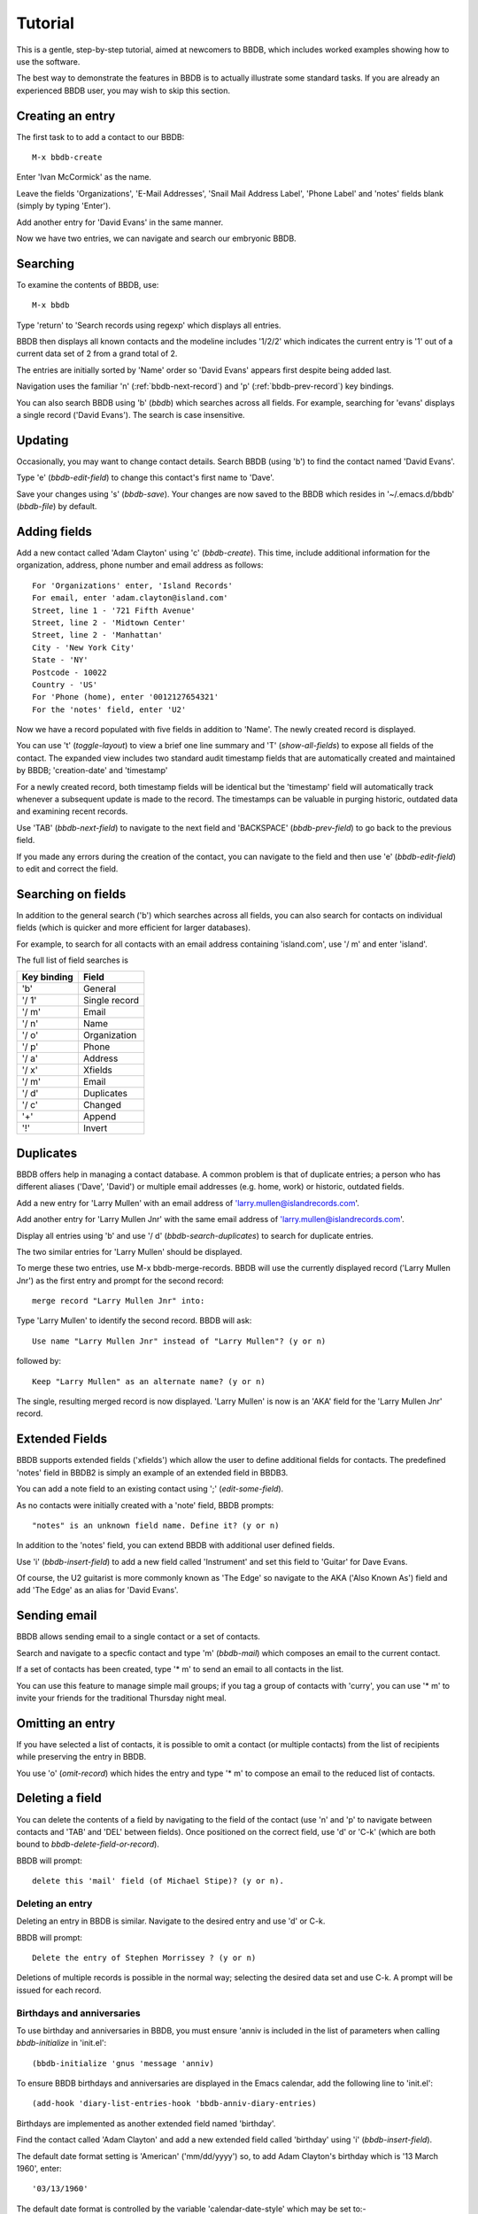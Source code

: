 ========
Tutorial
========

This is a gentle, step-by-step tutorial, aimed at newcomers to BBDB,
which includes worked examples showing how to use the software.

The best way to demonstrate the features in BBDB is to actually
illustrate some standard tasks. If you are already an experienced BBDB
user, you may wish to skip this section.

Creating an entry
-----------------

The first task to to add a contact to our BBDB::

  M-x bbdb-create

Enter 'Ivan McCormick' as the name.

Leave the fields 'Organizations', 'E-Mail Addresses', 'Snail Mail
Address Label', 'Phone Label' and 'notes' fields blank (simply by
typing 'Enter').

Add another entry for 'David Evans' in the same manner.

Now we have two entries, we can navigate and search our embryonic
BBDB.

Searching
---------

To examine the contents of BBDB, use::

  M-x bbdb

Type 'return' to 'Search records using regexp' which displays all
entries.

BBDB then displays all known contacts and the modeline includes
'1/2/2' which indicates the current entry is '1' out of a current data
set of 2 from a grand total of 2.

The entries are initially sorted by 'Name' order so 'David Evans'
appears first despite being added last.

Navigation uses the familiar 'n' (:ref:`bbdb-next-record`) and 'p'
(:ref:`bbdb-prev-record`) key bindings.

You can also search BBDB using 'b' (`bbdb`) which searches across all
fields. For example, searching for 'evans' displays a single record
('David Evans'). The search is case insensitive.

Updating
--------

Occasionally, you may want to change contact details.  Search BBDB
(using 'b') to find the contact named 'David Evans'.

Type 'e' (`bbdb-edit-field`) to change this contact's first name to
'Dave'.

Save your changes using 's' (`bbdb-save`). Your changes are now saved
to the BBDB which resides in '~/.emacs.d/bbdb' (`bbdb-file`) by
default.

Adding fields
-------------

Add a new contact called 'Adam Clayton' using 'c' (`bbdb-create`). This
time, include additional information for the organization, address,
phone number and email address as follows::

  For 'Organizations' enter, 'Island Records'
  For email, enter 'adam.clayton@island.com'
  Street, line 1 - '721 Fifth Avenue'
  Street, line 2 - 'Midtown Center'
  Street, line 2 - 'Manhattan'
  City - 'New York City'
  State - 'NY'
  Postcode - 10022
  Country - 'US'
  For 'Phone (home), enter '0012127654321'
  For the 'notes' field, enter 'U2'

Now we have a record populated with five fields in addition to
'Name'. The newly created record is displayed.

You can use 't' (`toggle-layout`) to view a brief one line summary and
'T' (`show-all-fields`) to expose all fields of the contact. The
expanded view includes two standard audit timestamp fields that are
automatically created and maintained by BBDB; 'creation-date' and
'timestamp'

For a newly created record, both timestamp fields will be identical
but the 'timestamp' field will automatically track whenever a
subsequent update is made to the record. The timestamps can be
valuable in purging historic, outdated data and examining recent
records.

Use 'TAB' (`bbdb-next-field`) to navigate to the next field and
'BACKSPACE' (`bbdb-prev-field`) to go back to the previous field.

If you made any errors during the creation of the contact, you can
navigate to the field and then use 'e' (`bbdb-edit-field`) to edit and
correct the field.

Searching on fields
-------------------

In addition to the general search ('b') which searches across all
fields, you can also search for contacts on individual fields (which
is quicker and more efficient for larger databases).

For example, to search for all contacts with an email address
containing 'island.com', use '/ m' and enter 'island'.

The full list of field searches is

+-------------+---------------+
| Key binding | Field         |
+=============+===============+
| 'b'         | General       |
+-------------+---------------+
| '/ 1'       | Single record |
+-------------+---------------+
| '/ m'       | Email         |
+-------------+---------------+
| '/ n'       | Name          |
+-------------+---------------+
| '/ o'       | Organization  |
+-------------+---------------+
| '/ p'       | Phone         |
+-------------+---------------+
| '/ a'       | Address       |
+-------------+---------------+
| '/ x'       | Xfields       |
+-------------+---------------+
| '/ m'       | Email         |
+-------------+---------------+
| '/ d'       | Duplicates    |
+-------------+---------------+
| '/ c'       | Changed       |
+-------------+---------------+
| '+'         | Append        |
+-------------+---------------+
| '!'         | Invert        |
+-------------+---------------+

Duplicates
----------

BBDB offers help in managing a contact database. A common problem is
that of duplicate entries; a person who has different aliases ('Dave',
'David') or multiple email addresses (e.g. home, work) or historic,
outdated fields.

Add a new entry for 'Larry Mullen' with an email address of
'larry.mullen@islandrecords.com'.

Add another entry for 'Larry Mullen Jnr' with the same email address
of 'larry.mullen@islandrecords.com'.

Display all entries using 'b' and use '/ d' (`bbdb-search-duplicates`)
to search for duplicate entries.

The two similar entries for 'Larry Mullen' should be displayed.

To merge these two entries, use M-x bbdb-merge-records. BBDB will use
the currently displayed record ('Larry Mullen Jnr') as the first entry
and prompt for the second record::

  merge record "Larry Mullen Jnr" into:

Type 'Larry Mullen' to identify the second record. BBDB will ask::

  Use name "Larry Mullen Jnr" instead of "Larry Mullen"? (y or n)

followed by::

  Keep "Larry Mullen" as an alternate name? (y or n)

The single, resulting merged record is now displayed. 'Larry Mullen'
is now is an 'AKA' field for the 'Larry Mullen Jnr' record.

Extended Fields
---------------

BBDB supports extended fields ('xfields') which allow the user to
define additional fields for contacts. The predefined 'notes' field in
BBDB2 is simply an example of an extended field in BBDB3.

You can add a note field to an existing contact using ';'
(`edit-some-field`).

As no contacts were initially created with a 'note' field, BBDB
prompts::

  "notes" is an unknown field name. Define it? (y or n)

In addition to the 'notes' field, you can extend BBDB with additional
user defined fields.

Use 'i' (`bbdb-insert-field`) to add a new field called 'Instrument'
and set this field to 'Guitar' for Dave Evans.

Of course, the U2 guitarist is more commonly known as 'The Edge' so
navigate to the AKA ('Also Known As') field and add 'The Edge' as an
alias for 'David Evans'.

Sending email
-------------

BBDB allows sending email to a single contact or a set of contacts.

Search and navigate to a specfic contact and type 'm' (`bbdb-mail`)
which composes an email to the current contact.

If a set of contacts has been created, type '* m' to send an email to
all contacts in the list.

You can use this feature to manage simple mail groups; if you tag a
group of contacts with 'curry', you can use '* m' to invite your
friends for the traditional Thursday night meal.

Omitting an entry
-----------------

If you have selected a list of contacts, it is possible to omit a
contact (or multiple contacts) from the list of recipients while
preserving the entry in BBDB.

You use 'o' (`omit-record`) which hides the entry and type '* m' to
compose an email to the reduced list of contacts.

Deleting a field
----------------

You can delete the contents of a field by navigating to the field of
the contact (use 'n' and 'p' to navigate between contacts and 'TAB'
and 'DEL' between fields). Once positioned on the correct field, use
'd' or 'C-k' (which are both bound to `bbdb-delete-field-or-record`).

BBDB will prompt::

  delete this 'mail' field (of Michael Stipe)? (y or n).

-----------------
Deleting an entry
-----------------

Deleting an entry in BBDB is similar. Navigate to the desired entry
and use 'd' or C-k.

BBDB will prompt::

  Delete the entry of Stephen Morrissey ? (y or n)

Deletions of multiple records is possible in the normal way; selecting
the desired data set and use C-k. A prompt will be issued for each
record.

---------------------------
Birthdays and anniversaries
---------------------------

To use birthday and anniversaries in BBDB, you must ensure 'anniv is
included in the list of parameters when calling `bbdb-initialize` in
'init.el'::

  (bbdb-initialize 'gnus 'message 'anniv)

To ensure BBDB birthdays and anniversaries are displayed in the Emacs
calendar, add the following line to 'init.el'::

  (add-hook 'diary-list-entries-hook 'bbdb-anniv-diary-entries)

Birthdays are implemented as another extended field named 'birthday'.

Find the contact called 'Adam Clayton' and add a new extended field
called 'birthday' using 'i' (`bbdb-insert-field`).

The default date format setting is 'American' ('mm/dd/yyyy') so, to
add Adam Clayton's birthday which is '13 March 1960', enter::

  '03/13/1960'

The default date format is controlled by the variable
'calendar-date-style' which may be set to:-

* 'american' (mm/dd/yyyy - default)
* 'european' (dd/mm/yyyy)
* 'iso'      (yyyy/mm/dd)

Check the birthday has been added to the Emacs calendar::

  M-x calendar

Navigate to 13 March and type 'd' (`diary-view-entries`). The birthday
should be displayed as follows::

  Sunday, March 13, 2016
  ======================
  Adam Clayton's 56th birthday

Housekeeping
------------

BBDB uses the built-in audit timestamps ('creation-date' and
'timestamp') to offer useful searches to identify ancient or recent
records:

* bbdb-creation-newer
* bbdb-creation-older
* bbdb-timestamp-newer
* bbdb-timestamp-older

For example, to list all records created before 2014, use
'M-x bbdb-creation-older-than'. BBDB prompts::

  'Older than date (yyyy-mm-dd):'

Enter '2014-01-01' to displayed all contacts created prior to 2014.

There is a complementary function `bbdb-creation-newer-than` to
identify recently created records.

Similarly, using the 'timestamp' field can identify records modified
in the last month (`bbdb-timestamp-newer`).

Another useful function to assist in identifying records that have
been created and never subsequently updated is
`bbdb-creation-no-change`.

Snarfing
--------

Given a text file with the following .. contents::

  Michael Stipe
  245 Dan Rather Avenue
  Atlanta
  GA
  Email: stipey@remhq.com

If you highlight the region, position point at 'Michael Stipe' and
type 'M-x bbdb-snarf', BBDB will attempt to parse the region and
create a BBDB entry for this individual.

Unfortunately, snarfing is complex and doesn't always deliver perfect
results::

  Michael Stipe
         mail:  stipey@remhq.com
         notes: 245 Dan Rather Avenue
         Atlanta
         GA

Printing
--------

`bbdb-print` produces a TeX file for the current set of contacts and
uses bbdb-print-tex-path (typically /path/to/bbdb/tex) to locate the
TeX templates.

BBDB then creates a TeX file which must be processed using TeX (not
LaTeX) to produce a PDF ready for printing.

Dialing
-------

`bbdb-dial` dials the number under point.
